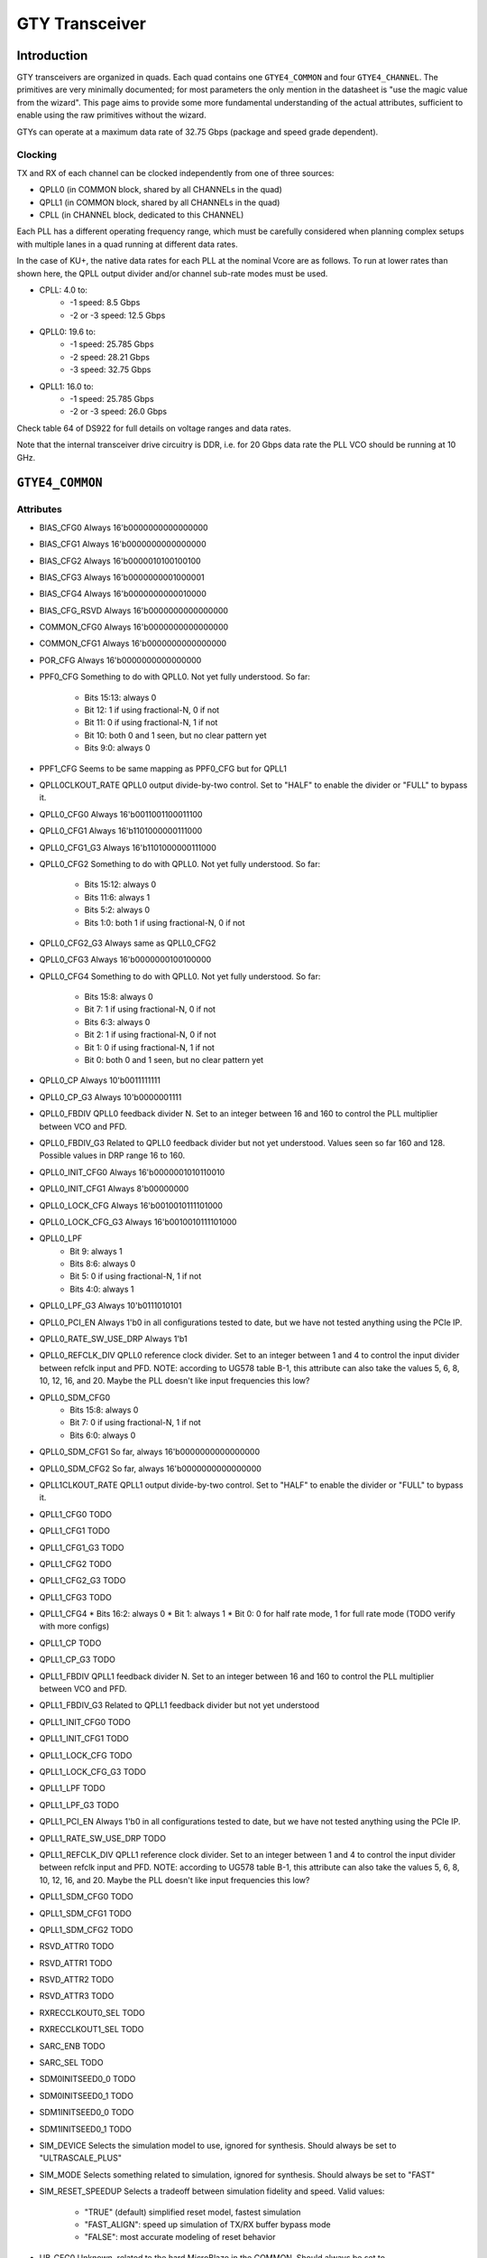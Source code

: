 GTY Transceiver
############

Introduction
===============

GTY transceivers are organized in quads. Each quad contains one ``GTYE4_COMMON`` and four ``GTYE4_CHANNEL``. The primitives are very minimally documented; for most parameters the only mention in the datasheet is "use the magic value from the wizard". This page aims to provide some more fundamental understanding of the actual attributes, sufficient to enable using the raw primitives without the wizard.

GTYs can operate at a maximum data rate of 32.75 Gbps (package and speed grade dependent).

Clocking
-----------

TX and RX of each channel can be clocked independently from one of three sources:

* QPLL0 (in COMMON block, shared by all CHANNELs in the quad)
* QPLL1 (in COMMON block, shared by all CHANNELs in the quad)
* CPLL (in CHANNEL block, dedicated to this CHANNEL)

Each PLL has a different operating frequency range, which must be carefully considered when planning complex setups with multiple lanes in a quad running at different data rates.

In the case of KU+, the native data rates for each PLL at the nominal Vcore are as follows. To run at lower rates than shown here, the QPLL output divider and/or channel sub-rate modes must be used.

* CPLL: 4.0 to:
	* -1 speed: 8.5 Gbps
	* -2 or -3 speed: 12.5 Gbps
* QPLL0: 19.6 to:
    * -1 speed: 25.785 Gbps
    * -2 speed: 28.21 Gbps
    * -3 speed: 32.75 Gbps
* QPLL1: 16.0 to:
    * -1 speed: 25.785 Gbps
    * -2 or -3 speed: 26.0 Gbps

Check table 64 of DS922 for full details on voltage ranges and data rates.

Note that the internal transceiver drive circuitry is DDR, i.e. for 20 Gbps data rate the PLL VCO should be running at 10 GHz.

``GTYE4_COMMON``
==============

Attributes
-----------

* BIAS_CFG0
  Always 16'b0000000000000000
* BIAS_CFG1
  Always 16'b0000000000000000
* BIAS_CFG2
  Always 16'b0000010100100100
* BIAS_CFG3
  Always 16'b0000000001000001
* BIAS_CFG4
  Always 16'b0000000000010000
* BIAS_CFG_RSVD
  Always 16'b0000000000000000
* COMMON_CFG0
  Always 16'b0000000000000000
* COMMON_CFG1
  Always 16'b0000000000000000
* POR_CFG
  Always 16'b0000000000000000
* PPF0_CFG
  Something to do with QPLL0. Not yet fully understood. So far:
   * Bits 15:13: always 0
   * Bit 12: 1 if using fractional-N, 0 if not
   * Bit 11: 0 if using fractional-N, 1 if not
   * Bit 10: both 0 and 1 seen, but no clear pattern yet
   * Bits 9:0: always 0
* PPF1_CFG
  Seems to be same mapping as PPF0_CFG but for QPLL1
* QPLL0CLKOUT_RATE
  QPLL0 output divide-by-two control. Set to "HALF" to enable the divider or "FULL" to bypass it.
* QPLL0_CFG0
  Always 16'b0011001100011100
* QPLL0_CFG1
  Always 16'b1101000000111000
* QPLL0_CFG1_G3
  Always 16'b1101000000111000
* QPLL0_CFG2
  Something to do with QPLL0. Not yet fully understood. So far:
   * Bits 15:12: always 0
   * Bits 11:6: always 1
   * Bits 5:2: always 0
   * Bits 1:0: both 1 if using fractional-N, 0 if not
* QPLL0_CFG2_G3
  Always same as QPLL0_CFG2
* QPLL0_CFG3
  Always 16'b0000000100100000
* QPLL0_CFG4
  Something to do with QPLL0. Not yet fully understood. So far:
   * Bits 15:8: always 0
   * Bit 7: 1 if using fractional-N, 0 if not
   * Bits 6:3: always 0
   * Bit 2: 1 if using fractional-N, 0 if not
   * Bit 1: 0 if using fractional-N, 1 if not
   * Bit 0: both 0 and 1 seen, but no clear pattern yet
* QPLL0_CP
  Always 10'b0011111111
* QPLL0_CP_G3
  Always 10'b0000001111
* QPLL0_FBDIV
  QPLL0 feedback divider N. Set to an integer between 16 and 160 to control the PLL multiplier between VCO and PFD.
* QPLL0_FBDIV_G3
  Related to QPLL0 feedback divider but not yet understood. Values seen so far 160 and 128. Possible values in DRP range 16 to 160.
* QPLL0_INIT_CFG0
  Always 16'b0000001010110010
* QPLL0_INIT_CFG1
  Always 8'b00000000
* QPLL0_LOCK_CFG
  Always 16'b0010010111101000
* QPLL0_LOCK_CFG_G3
  Always 16'b0010010111101000
* QPLL0_LPF
   * Bit 9: always 1
   * Bits 8:6: always 0
   * Bit 5: 0 if using fractional-N, 1 if not
   * Bits 4:0: always 1
* QPLL0_LPF_G3
  Always 10'b0111010101
* QPLL0_PCI_EN
  Always 1'b0 in all configurations tested to date, but we have not tested anything using the PCIe IP.
* QPLL0_RATE_SW_USE_DRP
  Always 1'b1
* QPLL0_REFCLK_DIV
  QPLL0 reference clock divider. Set to an integer between 1 and 4 to control the input divider between refclk input and PFD.
  NOTE: according to UG578 table B-1, this attribute can also take the values 5, 6, 8, 10, 12, 16, and 20. Maybe the PLL doesn't like input frequencies this low?
* QPLL0_SDM_CFG0
   * Bits 15:8: always 0
   * Bit 7: 0 if using fractional-N, 1 if not
   * Bits 6:0: always 0
* QPLL0_SDM_CFG1
  So far, always 16'b0000000000000000
* QPLL0_SDM_CFG2
  So far, always 16'b0000000000000000
* QPLL1CLKOUT_RATE
  QPLL1 output divide-by-two control. Set to "HALF" to enable the divider or "FULL" to bypass it.
* QPLL1_CFG0
  TODO
* QPLL1_CFG1
  TODO
* QPLL1_CFG1_G3
  TODO
* QPLL1_CFG2
  TODO
* QPLL1_CFG2_G3
  TODO
* QPLL1_CFG3
  TODO
* QPLL1_CFG4
  * Bits 16:2: always 0
  * Bit 1: always 1
  * Bit 0: 0 for half rate mode, 1 for full rate mode (TODO verify with more configs)
* QPLL1_CP
  TODO
* QPLL1_CP_G3
  TODO
* QPLL1_FBDIV
  QPLL1 feedback divider N. Set to an integer between 16 and 160 to control the PLL multiplier between VCO and PFD.
* QPLL1_FBDIV_G3
  Related to QPLL1 feedback divider but not yet understood
* QPLL1_INIT_CFG0
  TODO
* QPLL1_INIT_CFG1
  TODO
* QPLL1_LOCK_CFG
  TODO
* QPLL1_LOCK_CFG_G3
  TODO
* QPLL1_LPF
  TODO
* QPLL1_LPF_G3
  TODO
* QPLL1_PCI_EN
  Always 1'b0 in all configurations tested to date, but we have not tested anything using the PCIe IP.
* QPLL1_RATE_SW_USE_DRP
  TODO
* QPLL1_REFCLK_DIV
  QPLL1 reference clock divider. Set to an integer between 1 and 4 to control the input divider between refclk input and PFD.
  NOTE: according to UG578 table B-1, this attribute can also take the values 5, 6, 8, 10, 12, 16, and 20. Maybe the PLL doesn't like input frequencies this low?
* QPLL1_SDM_CFG0
  TODO
* QPLL1_SDM_CFG1
  TODO
* QPLL1_SDM_CFG2
  TODO
* RSVD_ATTR0
  TODO
* RSVD_ATTR1
  TODO
* RSVD_ATTR2
  TODO
* RSVD_ATTR3
  TODO
* RXRECCLKOUT0_SEL
  TODO
* RXRECCLKOUT1_SEL
  TODO
* SARC_ENB
  TODO
* SARC_SEL
  TODO
* SDM0INITSEED0_0
  TODO
* SDM0INITSEED0_1
  TODO
* SDM1INITSEED0_0
  TODO
* SDM1INITSEED0_1
  TODO
* SIM_DEVICE
  Selects the simulation model to use, ignored for synthesis. Should always be set to "ULTRASCALE_PLUS"
* SIM_MODE
  Selects something related to simulation, ignored for synthesis. Should always be set to "FAST"
* SIM_RESET_SPEEDUP
  Selects a tradeoff between simulation fidelity and speed. Valid values:
      * "TRUE" (default) simplified reset model, fastest simulation
      * "FAST_ALIGN": speed up simulation of TX/RX buffer bypass mode
      * "FALSE": most accurate modeling of reset behavior
* UB_CFG0
  Unknown, related to the hard MicroBlaze in the COMMON. Should always be set to 16'b0000000000000000
* UB_CFG1
  Unknown, related to the hard MicroBlaze in the COMMON. Should always be set to 16'b0000000000000000
* UB_CFG2
  Unknown, related to the hard MicroBlaze in the COMMON. Should always be set to 16'b0000000000000000
* UB_CFG3
  Unknown, related to the hard MicroBlaze in the COMMON. Should always be set to 16'b0000000000000000
* UB_CFG4
  Unknown, related to the hard MicroBlaze in the COMMON. Should always be set to 16'b0000000000000000
* UB_CFG5
  Unknown, related to the hard MicroBlaze in the COMMON. Should always be set to 16'b0000010000000000
* UB_CFG6
  Unknown, related to the hard MicroBlaze in the COMMON. Should always be set to 16'b0000000000000000

Ports
-----------

``GTYE4_CHANNEL``
===============
